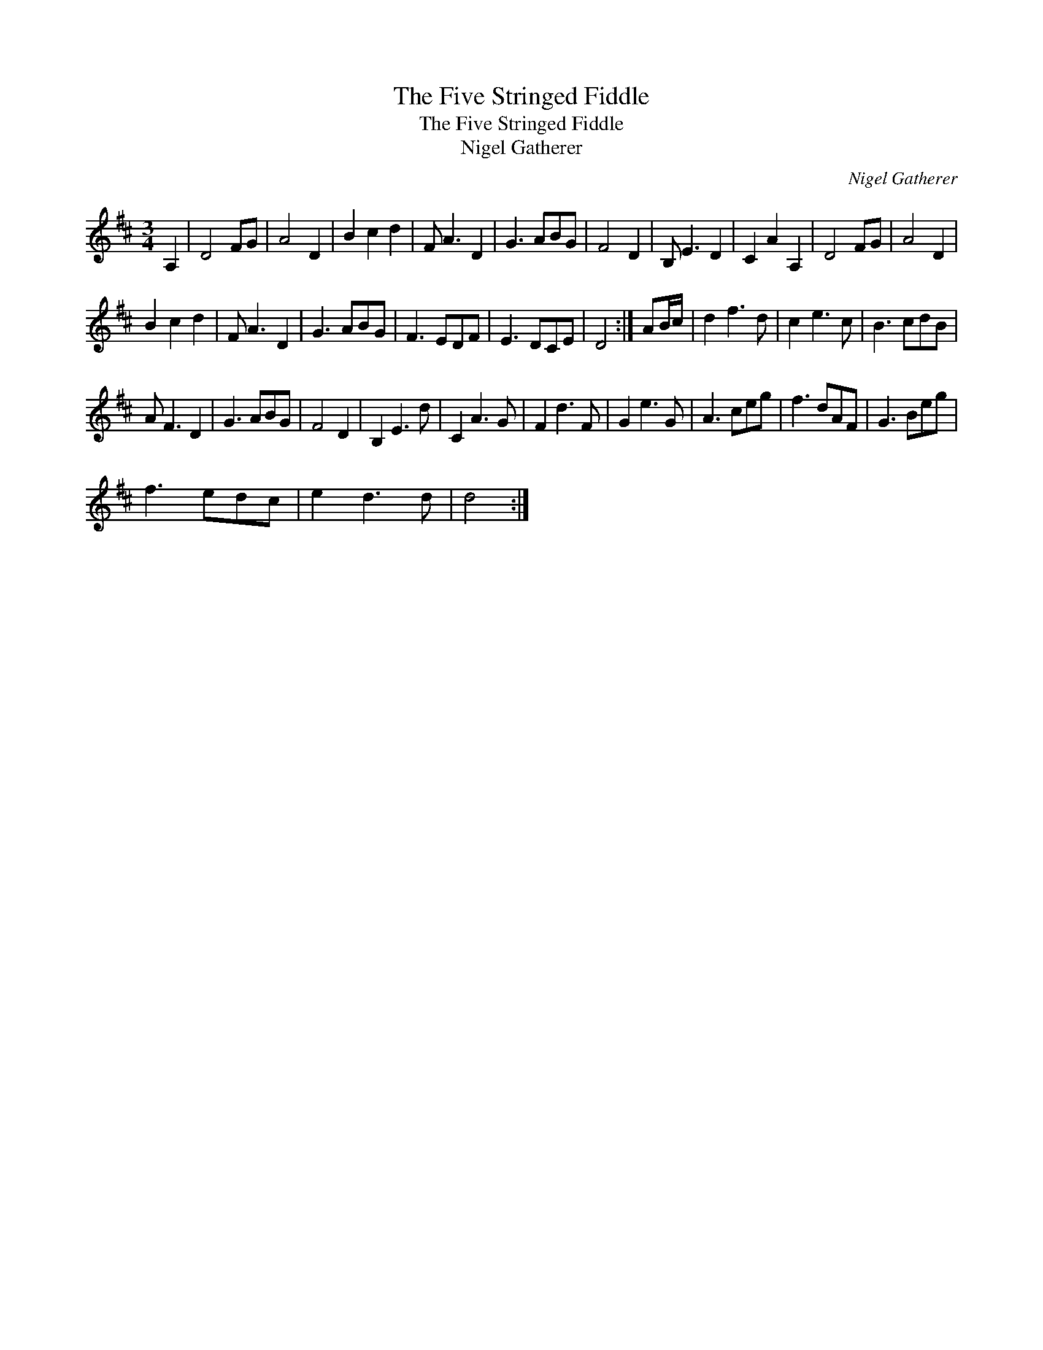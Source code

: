 X:1
T:The Five Stringed Fiddle
T:The Five Stringed Fiddle
T:Nigel Gatherer
C:Nigel Gatherer
L:1/8
M:3/4
K:D
V:1 treble 
V:1
 A,2 | D4 FG | A4 D2 | B2 c2 d2 | F A3 D2 | G3 ABG | F4 D2 | B, E3 D2 | C2 A2 A,2 | D4 FG | A4 D2 | %11
 B2 c2 d2 | F A3 D2 | G3 ABG | F3 EDF | E3 DCE | D4 :| AB/c/ | d2 f3 d | c2 e3 c | B3 cdB | %21
 A F3 D2 | G3 ABG | F4 D2 | B,2 E3 d | C2 A3 G | F2 d3 F | G2 e3 G | A3 ceg | f3 dAF | G3 Beg | %31
 f3 edc | e2 d3 d | d4 :| %34

